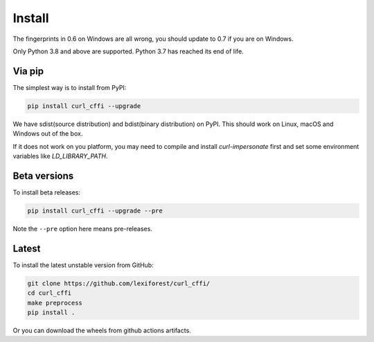 Install
=======

The fingerprints in 0.6 on Windows are all wrong, you should update to 0.7 if you are on
Windows.

Only Python 3.8 and above are supported. Python 3.7 has reached its end of life.

Via pip
------

The simplest way is to install from PyPI:

.. code-block::

    pip install curl_cffi --upgrade

We have sdist(source distribution) and bdist(binary distribution) on PyPI. This should
work on Linux, macOS and Windows out of the box.

If it does not work on you platform, you may need to compile and install `curl-impersonate`
first and set some environment variables like `LD_LIBRARY_PATH`.

Beta versions
------------

To install beta releases:

.. code-block::

    pip install curl_cffi --upgrade --pre

Note the ``--pre`` option here means pre-releases.


Latest
------

To install the latest unstable version from GitHub:

.. code-block::

    git clone https://github.com/lexiforest/curl_cffi/
    cd curl_cffi
    make preprocess
    pip install .

Or you can download the wheels from github actions artifacts.
